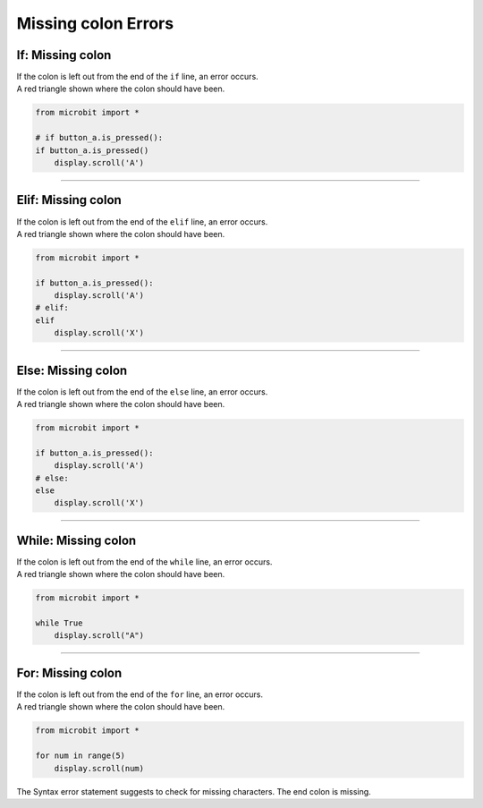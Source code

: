====================================================
Missing colon Errors
====================================================

If: Missing colon
-----------------------------------

| If the colon is left out from the end of the ``if`` line, an error occurs.
| A red triangle shown where the colon should have been. 

.. code-block:: python

    from microbit import *

    # if button_a.is_pressed():
    if button_a.is_pressed()
        display.scroll('A')

.. image:: images/if_colon_missing.png
    :scale: 50 %

----

Elif: Missing colon
-----------------------------------

| If the colon is left out from the end of the ``elif`` line, an error occurs.
| A red triangle shown where the colon should have been. 

.. code-block:: python

    from microbit import *

    if button_a.is_pressed():
        display.scroll('A')
    # elif:
    elif
        display.scroll('X')  

.. image:: images/elif_colon_missing.png
    :scale: 50 %

----

Else: Missing colon
-----------------------------------       

| If the colon is left out from the end of the ``else`` line, an error occurs.
| A red triangle shown where the colon should have been. 

.. code-block:: python

    from microbit import *

    if button_a.is_pressed():
        display.scroll('A')
    # else:
    else
        display.scroll('X')   

.. image:: images/else_colon_missing.png
    :scale: 50 %

----

While: Missing colon
-----------------------------------

| If the colon is left out from the end of the ``while`` line, an error occurs.
| A red triangle shown where the colon should have been. 

.. code-block:: python

    from microbit import *

    while True
        display.scroll("A")

.. image:: images/while_missing_colon.png
    :scale: 50 %

----

For: Missing colon
-----------------------------------

| If the colon is left out from the end of the ``for`` line, an error occurs.
| A red triangle shown where the colon should have been. 

.. code-block:: python

    from microbit import *

    for num in range(5)
        display.scroll(num)

| The Syntax error statement suggests to check for missing characters. The end colon is missing.

.. image:: images/for_missing_colon.png
    :scale: 50 %

    
